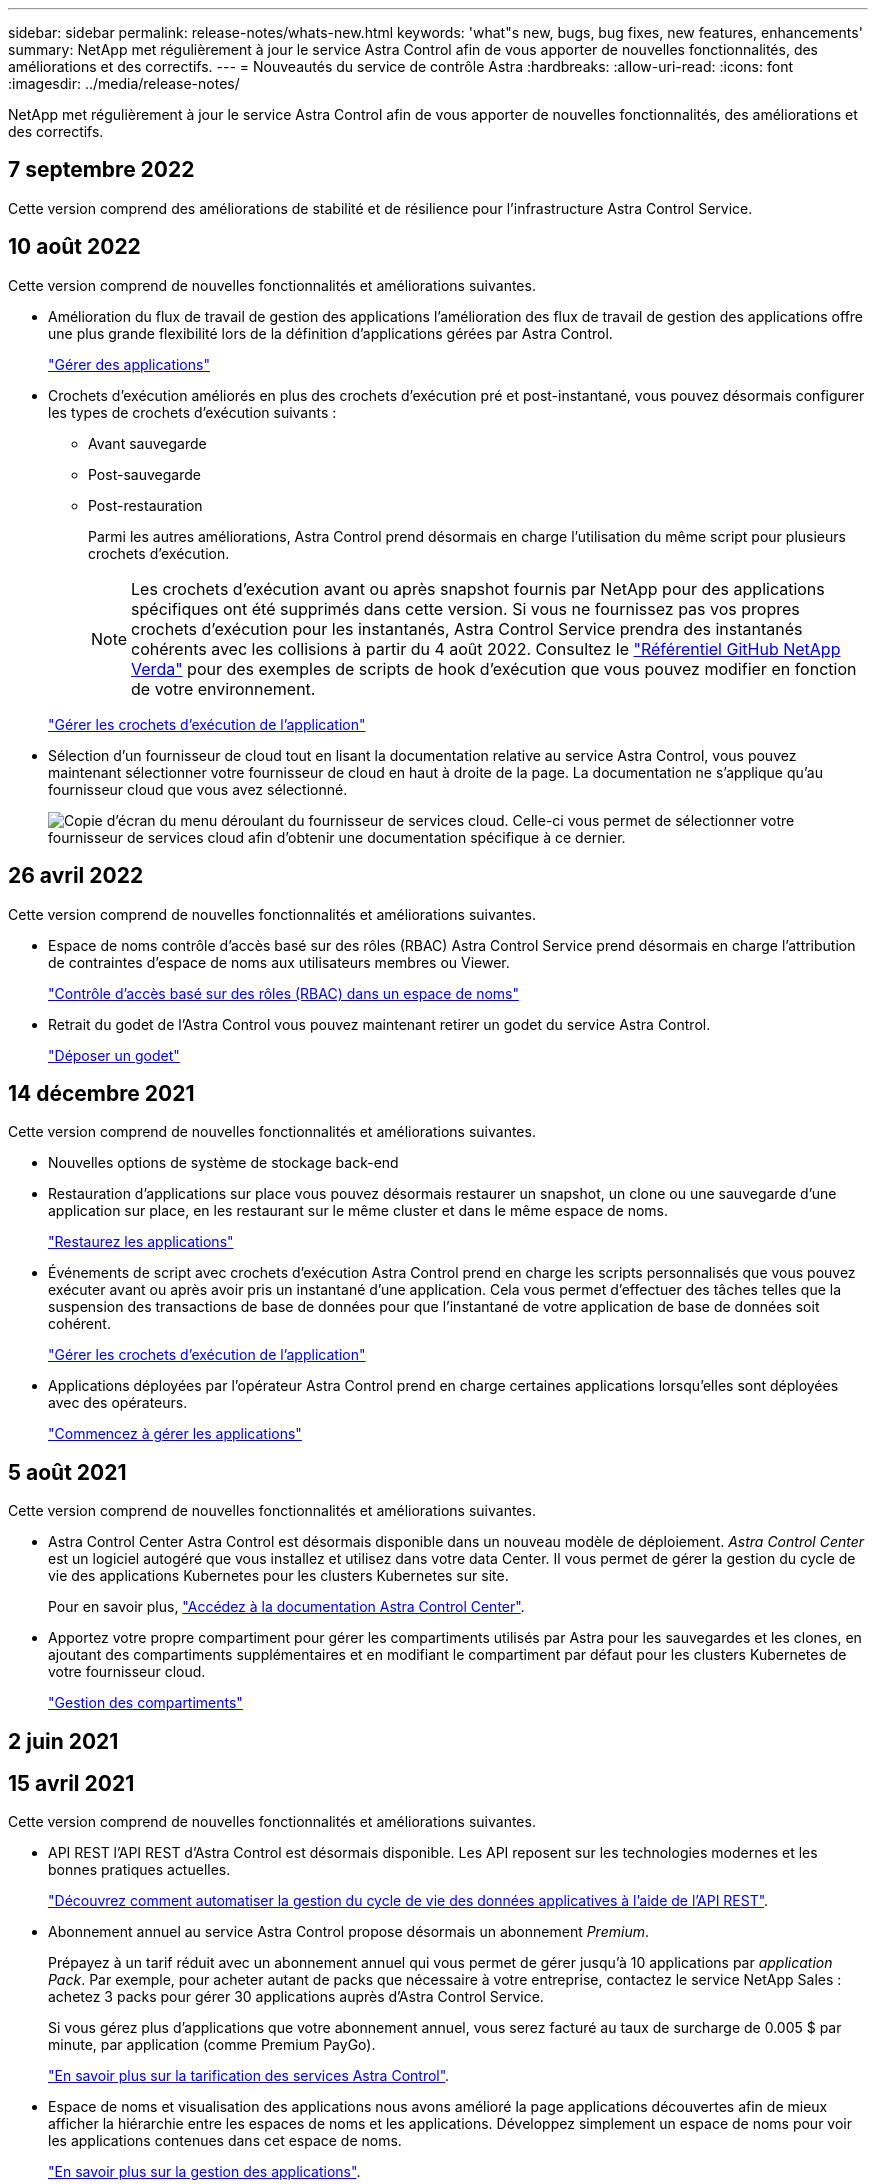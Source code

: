 ---
sidebar: sidebar 
permalink: release-notes/whats-new.html 
keywords: 'what"s new, bugs, bug fixes, new features, enhancements' 
summary: NetApp met régulièrement à jour le service Astra Control afin de vous apporter de nouvelles fonctionnalités, des améliorations et des correctifs. 
---
= Nouveautés du service de contrôle Astra
:hardbreaks:
:allow-uri-read: 
:icons: font
:imagesdir: ../media/release-notes/


NetApp met régulièrement à jour le service Astra Control afin de vous apporter de nouvelles fonctionnalités, des améliorations et des correctifs.



== 7 septembre 2022

Cette version comprend des améliorations de stabilité et de résilience pour l'infrastructure Astra Control Service.



== 10 août 2022

Cette version comprend de nouvelles fonctionnalités et améliorations suivantes.

* Amélioration du flux de travail de gestion des applications l'amélioration des flux de travail de gestion des applications offre une plus grande flexibilité lors de la définition d'applications gérées par Astra Control.
+
link:../use/manage-apps.html#manage-apps["Gérer des applications"]



ifdef::aws[]

* Prise en charge des clusters Amazon Web Services Astra Control Service peut désormais gérer les applications exécutées sur des clusters hébergés dans Amazon Elastic Kubernetes Service. Vous pouvez configurer les clusters pour qu'ils utilisent Amazon Elastic Block Store ou Amazon FSX pour NetApp ONTAP en tant que système de stockage back-end.
+
link:../get-started/set-up-amazon-web-services.html["Configurer Amazon Web Services"]



endif::aws[]

* Crochets d'exécution améliorés en plus des crochets d'exécution pré et post-instantané, vous pouvez désormais configurer les types de crochets d'exécution suivants :
+
** Avant sauvegarde
** Post-sauvegarde
** Post-restauration
+
Parmi les autres améliorations, Astra Control prend désormais en charge l'utilisation du même script pour plusieurs crochets d'exécution.

+

NOTE: Les crochets d'exécution avant ou après snapshot fournis par NetApp pour des applications spécifiques ont été supprimés dans cette version. Si vous ne fournissez pas vos propres crochets d'exécution pour les instantanés, Astra Control Service prendra des instantanés cohérents avec les collisions à partir du 4 août 2022. Consultez le https://github.com/NetApp/Verda["Référentiel GitHub NetApp Verda"^] pour des exemples de scripts de hook d'exécution que vous pouvez modifier en fonction de votre environnement.

+
link:../use/manage-app-execution-hooks.html["Gérer les crochets d'exécution de l'application"]





ifdef::azure[]

* Prise en charge d'Azure Marketplace vous pouvez maintenant vous inscrire à Astra Control Service via Azure Marketplace.


endif::azure[]

* Sélection d'un fournisseur de cloud tout en lisant la documentation relative au service Astra Control, vous pouvez maintenant sélectionner votre fournisseur de cloud en haut à droite de la page. La documentation ne s'applique qu'au fournisseur cloud que vous avez sélectionné.
+
image:select-cloud-provider.png["Copie d'écran du menu déroulant du fournisseur de services cloud. Celle-ci vous permet de sélectionner votre fournisseur de services cloud afin d'obtenir une documentation spécifique à ce dernier."]





== 26 avril 2022

Cette version comprend de nouvelles fonctionnalités et améliorations suivantes.

* Espace de noms contrôle d'accès basé sur des rôles (RBAC) Astra Control Service prend désormais en charge l'attribution de contraintes d'espace de noms aux utilisateurs membres ou Viewer.
+
link:../learn/user-roles-namespaces.html["Contrôle d'accès basé sur des rôles (RBAC) dans un espace de noms"]



ifdef::azure[]

* Prise en charge d'Azure Active Directory Service Astra Control prend en charge les clusters AKS qui utilisent Azure Active Directory pour l'authentification et la gestion des identités.
+
link:../get-started/add-first-cluster.html["Commencez à gérer les clusters Kubernetes à partir d'Astra Control Service"]

* Prise en charge des clusters AKS privés vous pouvez désormais gérer des clusters AKS qui utilisent des adresses IP privées.
+
link:../get-started/add-first-cluster.html["Commencez à gérer les clusters Kubernetes à partir d'Astra Control Service"]



endif::azure[]

* Retrait du godet de l'Astra Control vous pouvez maintenant retirer un godet du service Astra Control.
+
link:../use/manage-buckets.html["Déposer un godet"]





== 14 décembre 2021

Cette version comprend de nouvelles fonctionnalités et améliorations suivantes.

* Nouvelles options de système de stockage back-end


endif::gcp[]

endif::azure[]

* Restauration d'applications sur place vous pouvez désormais restaurer un snapshot, un clone ou une sauvegarde d'une application sur place, en les restaurant sur le même cluster et dans le même espace de noms.
+
link:../use/restore-apps.html["Restaurez les applications"]

* Événements de script avec crochets d'exécution Astra Control prend en charge les scripts personnalisés que vous pouvez exécuter avant ou après avoir pris un instantané d'une application. Cela vous permet d'effectuer des tâches telles que la suspension des transactions de base de données pour que l'instantané de votre application de base de données soit cohérent.
+
link:../use/manage-app-execution-hooks.html["Gérer les crochets d'exécution de l'application"]

* Applications déployées par l'opérateur Astra Control prend en charge certaines applications lorsqu'elles sont déployées avec des opérateurs.
+
link:../use/manage-apps.html#app-management-requirements["Commencez à gérer les applications"]



ifdef::azure[]

* Les entités de service ayant un périmètre de groupe de ressources le service de contrôle Astra prend désormais en charge les entités de service qui utilisent une portée de groupe de ressources.
+
link:../get-started/set-up-microsoft-azure-with-anf.html#create-an-azure-service-principal-2["Créer un principal de service Azure"]



endif::azure[]



== 5 août 2021

Cette version comprend de nouvelles fonctionnalités et améliorations suivantes.

* Astra Control Center Astra Control est désormais disponible dans un nouveau modèle de déploiement. _Astra Control Center_ est un logiciel autogéré que vous installez et utilisez dans votre data Center. Il vous permet de gérer la gestion du cycle de vie des applications Kubernetes pour les clusters Kubernetes sur site.
+
Pour en savoir plus, https://docs.netapp.com/us-en/astra-control-center["Accédez à la documentation Astra Control Center"^].

* Apportez votre propre compartiment pour gérer les compartiments utilisés par Astra pour les sauvegardes et les clones, en ajoutant des compartiments supplémentaires et en modifiant le compartiment par défaut pour les clusters Kubernetes de votre fournisseur cloud.
+
link:../use/manage-buckets.html["Gestion des compartiments"]





== 2 juin 2021

ifdef::gcp[]

Cette version inclut des correctifs et les améliorations suivantes apportées à la prise en charge de Google Cloud.

* Prise en charge des VPC partagés vous pouvez désormais gérer des clusters GKE dans des projets GCP avec une configuration réseau VPC partagée.
* La taille du volume persistant pour le type de service CVS Astra Control Service crée maintenant des volumes persistants d'une taille minimale de 300 Gio en utilisant le type de service CVS.
+
link:../learn/choose-class-and-size.html["Découvrez comment Astra Control Service utilise Cloud Volumes Service pour Google Cloud comme back-end de stockage pour les volumes persistants"].

* La prise en charge du système d'exploitation optimisé pour conteneurs est désormais prise en charge avec les nœuds workers GKE. Il s'agit en plus de la prise en charge d'Ubuntu.
+
link:../get-started/set-up-google-cloud.html#gke-cluster-requirements["En savoir plus sur les exigences de cluster GKE"].



endif::gcp[]



== 15 avril 2021

Cette version comprend de nouvelles fonctionnalités et améliorations suivantes.

ifdef::azure[]

* Prise en charge des clusters AKS Astra Control Service peut désormais gérer des applications exécutées sur un cluster Kubernetes géré dans Azure Kubernetes Service (AKS).
+
link:../get-started/set-up-microsoft-azure-with-anf.html["Découvrez comment démarrer"].



endif::azure[]

* API REST l'API REST d'Astra Control est désormais disponible. Les API reposent sur les technologies modernes et les bonnes pratiques actuelles.
+
https://docs.netapp.com/us-en/astra-automation["Découvrez comment automatiser la gestion du cycle de vie des données applicatives à l'aide de l'API REST"^].

* Abonnement annuel au service Astra Control propose désormais un abonnement _Premium_.
+
Prépayez à un tarif réduit avec un abonnement annuel qui vous permet de gérer jusqu'à 10 applications par _application Pack_. Par exemple, pour acheter autant de packs que nécessaire à votre entreprise, contactez le service NetApp Sales : achetez 3 packs pour gérer 30 applications auprès d'Astra Control Service.

+
Si vous gérez plus d'applications que votre abonnement annuel, vous serez facturé au taux de surcharge de 0.005 $ par minute, par application (comme Premium PayGo).

+
link:../get-started/intro.html#pricing["En savoir plus sur la tarification des services Astra Control"].

* Espace de noms et visualisation des applications nous avons amélioré la page applications découvertes afin de mieux afficher la hiérarchie entre les espaces de noms et les applications. Développez simplement un espace de noms pour voir les applications contenues dans cet espace de noms.
+
link:../use/manage-apps.html["En savoir plus sur la gestion des applications"].

+
image:screenshot-group.gif["Capture d'écran de la page applications avec l'onglet découverte sélectionné."]

* Améliorations de l'interface utilisateur les assistants de protection des données ont été améliorés pour faciliter l'utilisation. Par exemple, nous avons perfectionné l'assistant de stratégie de protection pour afficher plus facilement le planning de protection au fur et à mesure que vous le définissez.
+
image:screenshot-protection-policy.gif["Capture d'écran de la boîte de dialogue configurer la stratégie de protection dans laquelle vous pouvez activer les horaires horaires, quotidiens, hebdomadaires et mensuels."]

* Améliorations apportées aux activités nous avons facilité l'affichage des détails sur les activités de votre compte Astra Control.
+
** Filtrez la liste d'activités par application gérée, niveau de gravité, utilisateur et plage horaire.
** Téléchargez l'activité de votre compte Astra Control dans un fichier CSV.
** Affichez les activités directement à partir de la page clusters ou de la page applications après avoir sélectionné un cluster ou une application.
+
link:../use/monitor-account-activity.html["En savoir plus sur l'affichage de l'activité de votre compte"].







== 1er mars 2021

ifdef::gcp[]

Astra Control Service prend désormais en charge le https://cloud.google.com/solutions/partners/netapp-cloud-volumes/service-types["_CVS_ type de service"^] Avec Cloud Volumes Service pour Google Cloud. En plus de prendre déjà en charge le type de service _CVS-Performance_. À titre de rappel, Astra Control Service utilise Cloud Volumes Service pour Google Cloud comme back-end de stockage pour vos volumes persistants.

Avec cette amélioration, Astra Control Service peut désormais gérer les données d'application pour les clusters Kubernetes qui s'exécutent dans _any_ https://cloud.netapp.com/cloud-volumes-global-regions#cvsGcp["Région Google Cloud prise en charge du protocole Cloud Volumes Service"^].

Si vous avez la possibilité de choisir entre régions Google Cloud, vous pouvez choisir CVS ou CVS-Performance, selon vos besoins en termes de performances. link:../learn/choose-class-and-size.html["En savoir plus sur le choix d'un type de service"].

endif::gcp[]



== 25 janvier 2021

Nous avons le plaisir d'annoncer que le service Astra Control est maintenant disponible de façon générale. Nous avons inclus de nombreux commentaires reçus de la version bêta et quelques autres améliorations notables.

* La facturation est désormais disponible, ce qui vous permet de passer du Plan gratuit au Plan Premium. link:../use/set-up-billing.html["En savoir plus sur la facturation"].
* Le service Astra Control crée désormais des volumes persistants avec une taille minimale de 100 Gio lors de l'utilisation du type de service CVS-Performance.
* Astra Control Service peut désormais découvrir des applications plus rapidement.
* Vous pouvez désormais créer et supprimer des comptes par vous-même.
* Nous avons amélioré les notifications lorsque Astra Control Service ne peut plus accéder à un cluster Kubernetes.
+
Ces notifications sont importantes car Astra Control Service ne peut pas gérer les applications des clusters déconnectés.





== 17 décembre 2020 (mise à jour bêta)

Nous nous sommes principalement concentrés sur les correctifs visant à améliorer votre expérience, mais nous avons apporté quelques autres améliorations notables :

* Lorsque vous ajoutez votre première puissance de calcul Kubernetes à Astra Control Service, le magasin d'objets est créé à l'emplacement où réside le cluster.
* Des informations détaillées sur les volumes persistants sont désormais disponibles lorsque vous affichez les détails du stockage au niveau du calcul.
+
image:screenshot-compute-pvs.gif["Copie d'écran des volumes persistants provisionnés sur un cluster Kubernetes."]

* Nous avons ajouté une option permettant de restaurer une application à partir d'un snapshot ou d'une sauvegarde existant.
+
image:screenshot-app-restore.gif["Capture d'écran de l'onglet protection des données d'une application dans laquelle vous pouvez sélectionner la liste déroulante action pour sélectionner Restaurer l'application."]

* Si vous supprimez un cluster Kubernetes géré par Astra Control Service, le cluster s'affiche à présent dans un état *supprimé*. Vous pouvez ensuite retirer le bloc d'instruments du service Astra Control.
* Les propriétaires de comptes peuvent désormais modifier les rôles affectés à d'autres utilisateurs.
* Nous avons ajouté une section de facturation qui sera activée lorsque le service Astra Control sera disponible pour General Availability (GA).

